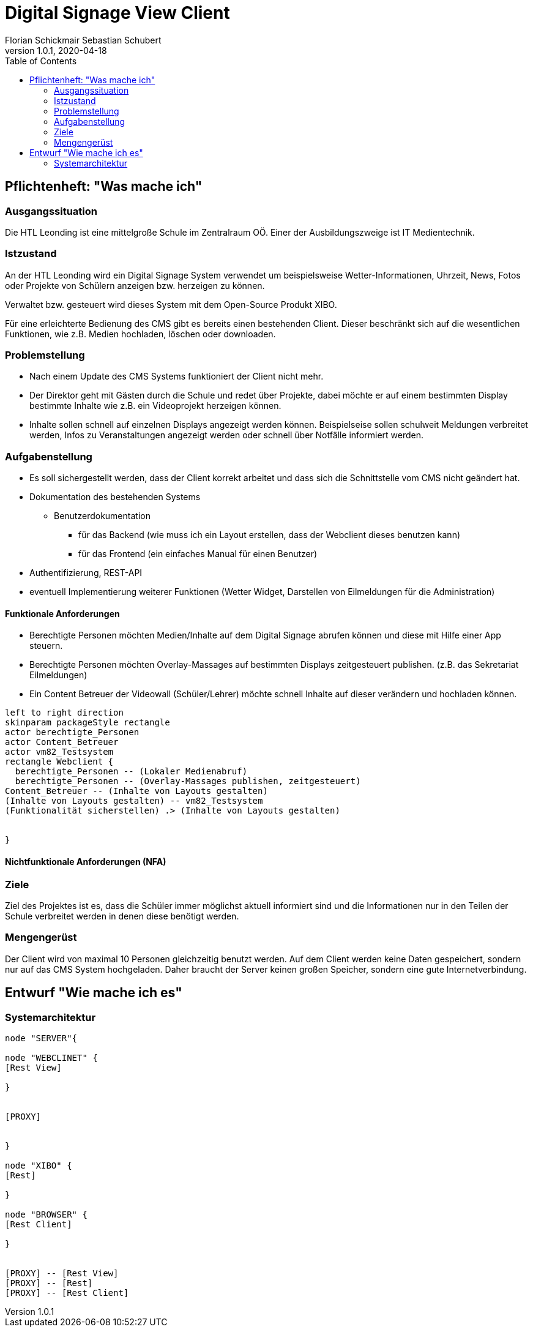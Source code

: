 = Digital Signage View Client
Florian Schickmair Sebastian Schubert
1.0.1, 2020-04-18
:sourcedir: ../src/main/java
:icons: font
:toc: left



== Pflichtenheft: "Was mache ich"


=== Ausgangssituation

Die HTL Leonding ist eine mittelgroße Schule im Zentralraum OÖ. Einer der Ausbildungszweige ist IT Medientechnik.

=== Istzustand

An der HTL Leonding wird ein Digital Signage System verwendet um beispielsweise Wetter-Informationen, Uhrzeit, News, Fotos oder Projekte von Schülern anzeigen bzw. herzeigen zu können.

Verwaltet bzw. gesteuert wird dieses System mit dem Open-Source Produkt XIBO.

Für eine erleichterte Bedienung des CMS gibt es bereits einen bestehenden Client. Dieser beschränkt sich auf die wesentlichen Funktionen, wie z.B. Medien hochladen, löschen oder downloaden.



=== Problemstellung
- Nach einem Update des CMS Systems funktioniert der Client nicht mehr.


 - Der Direktor geht mit Gästen durch die Schule und redet über Projekte, dabei möchte er auf einem bestimmten Display bestimmte Inhalte wie z.B. ein Videoprojekt herzeigen können.


- Inhalte sollen schnell auf einzelnen Displays angezeigt werden können. Beispielseise sollen schulweit Meldungen verbreitet werden, Infos zu Veranstaltungen angezeigt werden oder schnell über Notfälle informiert werden.

=== Aufgabenstellung

* Es soll sichergestellt werden, dass der Client korrekt arbeitet und dass sich die Schnittstelle vom CMS nicht geändert hat.


* Dokumentation des bestehenden Systems
** Benutzerdokumentation
*** für das Backend (wie muss ich ein Layout erstellen, dass der Webclient dieses benutzen kann)
*** für das Frontend (ein einfaches Manual für einen Benutzer)


*	 Authentifizierung,
REST-API
* eventuell Implementierung weiterer Funktionen (Wetter Widget, Darstellen von Eilmeldungen für die Administration)


==== Funktionale Anforderungen
* Berechtigte Personen möchten Medien/Inhalte auf dem Digital Signage abrufen können und diese mit Hilfe einer App  steuern.
* Berechtigte Personen möchten Overlay-Massages auf bestimmten Displays zeitgesteuert publishen. (z.B. das Sekretariat Eilmeldungen)
* Ein Content Betreuer der Videowall (Schüler/Lehrer) möchte schnell Inhalte auf dieser verändern und hochladen können.

[plantuml,"seq2",png]
----
left to right direction
skinparam packageStyle rectangle
actor berechtigte_Personen
actor Content_Betreuer
actor vm82_Testsystem
rectangle Webclient {
  berechtigte_Personen -- (Lokaler Medienabruf)
  berechtigte_Personen -- (Overlay-Massages publishen, zeitgesteuert)
Content_Betreuer -- (Inhalte von Layouts gestalten)
(Inhalte von Layouts gestalten) -- vm82_Testsystem
(Funktionalität sicherstellen) .> (Inhalte von Layouts gestalten)


}
----




==== Nichtfunktionale Anforderungen (NFA)
=== Ziele

Ziel des Projektes ist es, dass die Schüler immer möglichst aktuell informiert sind und die Informationen nur in den Teilen der
Schule verbreitet werden in denen diese benötigt werden.


=== Mengengerüst


Der Client wird von maximal 10 Personen gleichzeitig benutzt werden.
Auf dem Client werden keine Daten gespeichert, sondern nur auf das CMS System hochgeladen.
Daher braucht der Server keinen großen Speicher, sondern eine gute Internetverbindung.

== Entwurf "Wie mache ich es"
=== Systemarchitektur

[plantuml,sysarch,png]
----

node "SERVER"{

node "WEBCLINET" {
[Rest View]

}


[PROXY]


}

node "XIBO" {
[Rest]

}

node "BROWSER" {
[Rest Client]

}


[PROXY] -- [Rest View]
[PROXY] -- [Rest]
[PROXY] -- [Rest Client]






----

